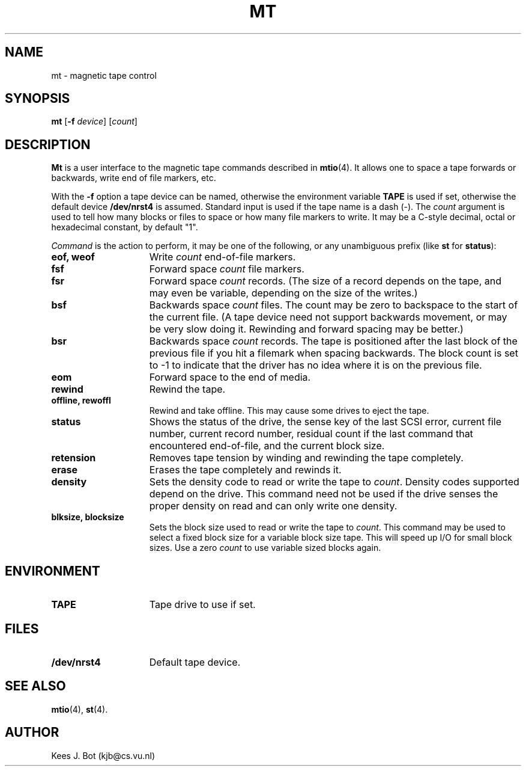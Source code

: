 .TH MT 1
.SH NAME
mt \- magnetic tape control
.SH SYNOPSIS
.B mt
.RB [ \-f
.IR device ]
.RI [ count ]
.SH DESCRIPTION
.B Mt
is a user interface to the magnetic tape commands described in
.BR mtio (4).
It allows one to space a tape forwards or backwards, write end of file
markers, etc.
.PP
With the
.B \-f
option a tape device can be named, otherwise the environment variable
.B TAPE
is used if set, otherwise the default device
.B /dev/nrst4
is assumed.  Standard input is used if the tape name is a dash (\-).  The
.I count
argument is used to tell how many blocks or files to space or how many file
markers to write.  It may be a C-style decimal, octal or hexadecimal constant,
by default "1".
.PP
.I Command
is the action to perform, it may be one of the following, or any
unambiguous prefix (like
.B st
for
.BR status ):
.TP 15
.B eof, weof
Write
.I count
end-of-file markers.
.TP
.B fsf
Forward space
.I count
file markers.
.TP
.B fsr
Forward space
.I count
records.  (The size of a record depends on the tape, and may even be
variable, depending on the size of the writes.)
.TP
.B bsf
Backwards space
.I count
files.  The count may be zero to backspace to the start of the current file.
(A tape device need not support backwards movement, or may be very slow
doing it.  Rewinding and forward spacing may be better.)
.TP
.B bsr
Backwards space
.I count
records.  The tape is positioned after the last block of the previous file
if you hit a filemark when spacing backwards.  The block count is set to -1
to indicate that the driver has no idea where it is on the previous file.
.TP
.B eom
Forward space to the end of media.
.TP
.B rewind
Rewind the tape.
.TP
.B offline, rewoffl
Rewind and take offline.  This may cause some drives to eject the tape.
.TP
.B status
Shows the status of the drive, the sense key of the last SCSI error,
current file number, current record number, residual count if the last
command that encountered end-of-file, and the current block size.
.TP
.B retension
Removes tape tension by winding and rewinding the tape completely.
.TP
.B erase
Erases the tape completely and rewinds it.
.TP
.B density
Sets the density code to read or write the tape to
.IR count .
Density codes supported depend on the drive.  This command need not be
used if the drive senses the proper density on read and can only write
one density.
.TP
.B blksize, blocksize
Sets the block size used to read or write the tape to
.IR count .
This command may be used to select a fixed block size for a variable block
size tape.  This will speed up I/O for small block sizes.  Use a zero
.I count
to use variable sized blocks again.
.SH ENVIRONMENT
.TP 15n
.B TAPE
Tape drive to use if set.
.SH FILES
.TP 15n
.B /dev/nrst4
Default tape device.
.SH "SEE ALSO"
.BR mtio (4),
.BR st (4).
.SH AUTHOR
Kees J. Bot (kjb@cs.vu.nl)
